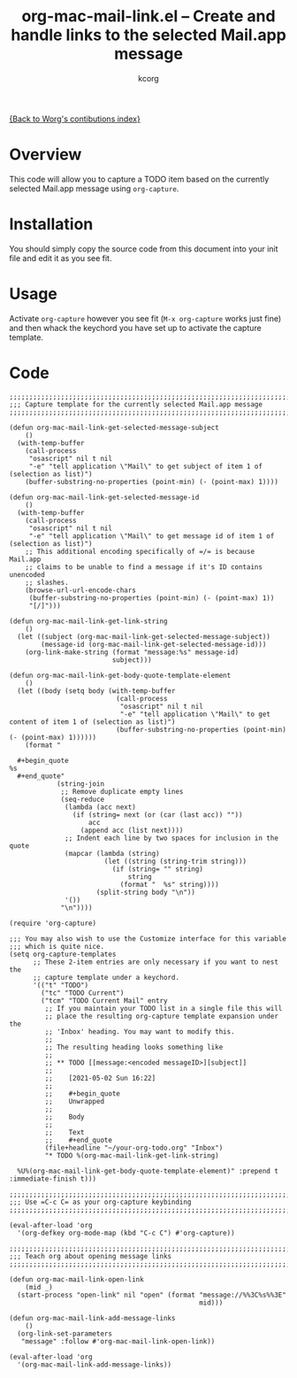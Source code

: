 # Created 2021-06-15 Tue 18:21
#+OPTIONS: ^:{} author:Tim Visher
#+TITLE: org-mac-mail-link.el -- Create and handle links to the selected Mail.app message
#+AUTHOR: kcorg
#+startup: odd

[[file:index.org][{Back to Worg's contibutions index}]]

* Overview

This code will allow you to capture a TODO item based on the
currently selected Mail.app message using =org-capture=.

* Installation

You should simply copy the source code from this document into your
init file and edit it as you see fit.

* Usage

Activate =org-capture= however you see fit (=M-x org-capture= works
just fine) and then whack the keychord you have set up to activate
the capture template.

* Code

#+begin_src elisp
  ;;;;;;;;;;;;;;;;;;;;;;;;;;;;;;;;;;;;;;;;;;;;;;;;;;;;;;;;;;;;;;;;;;;;;;;;;;
  ;;; Capture template for the currently selected Mail.app message
  ;;;;;;;;;;;;;;;;;;;;;;;;;;;;;;;;;;;;;;;;;;;;;;;;;;;;;;;;;;;;;;;;;;;;;;;;;;

  (defun org-mac-mail-link-get-selected-message-subject
      ()
    (with-temp-buffer
      (call-process
       "osascript" nil t nil
       "-e" "tell application \"Mail\" to get subject of item 1 of (selection as list)")
      (buffer-substring-no-properties (point-min) (- (point-max) 1))))

  (defun org-mac-mail-link-get-selected-message-id
      ()
    (with-temp-buffer
      (call-process
       "osascript" nil t nil
       "-e" "tell application \"Mail\" to get message id of item 1 of (selection as list)")
      ;; This additional encoding specifically of =/= is because Mail.app
      ;; claims to be unable to find a message if it's ID contains unencoded
      ;; slashes.
      (browse-url-url-encode-chars
       (buffer-substring-no-properties (point-min) (- (point-max) 1))
       "[/]")))

  (defun org-mac-mail-link-get-link-string
      ()
    (let ((subject (org-mac-mail-link-get-selected-message-subject))
          (message-id (org-mac-mail-link-get-selected-message-id)))
      (org-link-make-string (format "message:%s" message-id)
                            subject)))

  (defun org-mac-mail-link-get-body-quote-template-element
      ()
    (let ((body (setq body (with-temp-buffer
                             (call-process
                              "osascript" nil t nil
                              "-e" "tell application \"Mail\" to get content of item 1 of (selection as list)")
                             (buffer-substring-no-properties (point-min) (- (point-max) 1))))))
      (format "

    ,#+begin_quote
  %s
    ,#+end_quote"
              (string-join
               ;; Remove duplicate empty lines
               (seq-reduce
                (lambda (acc next)
                  (if (string= next (or (car (last acc)) ""))
                      acc
                    (append acc (list next))))
                ;; Indent each line by two spaces for inclusion in the quote
                (mapcar (lambda (string)
                          (let ((string (string-trim string)))
                            (if (string= "" string)
                                string
                              (format "  %s" string))))
                        (split-string body "\n"))
                '())
               "\n"))))

  (require 'org-capture)

  ;;; You may also wish to use the Customize interface for this variable
  ;;; which is quite nice.
  (setq org-capture-templates
        ;; These 2-item entries are only necessary if you want to nest the
        ;; capture template under a keychord.
        '(("t" "TODO")
          ("tc" "TODO Current")
          ("tcm" "TODO Current Mail" entry
           ;; If you maintain your TODO list in a single file this will
           ;; place the resulting org-capture template expansion under the
           ;; 'Inbox' heading. You may want to modify this.
           ;;
           ;; The resulting heading looks something like
           ;;
           ;; ** TODO [[message:<encoded messageID>][subject]]
           ;;
           ;;    [2021-05-02 Sun 16:22]
           ;;
           ;;    #+begin_quote
           ;;    Unwrapped
           ;;
           ;;    Body
           ;;
           ;;    Text
           ;;    #+end_quote
           (file+headline "~/your-org-todo.org" "Inbox")
           "* TODO %(org-mac-mail-link-get-link-string)

    %U%(org-mac-mail-link-get-body-quote-template-element)" :prepend t :immediate-finish t)))

  ;;;;;;;;;;;;;;;;;;;;;;;;;;;;;;;;;;;;;;;;;;;;;;;;;;;;;;;;;;;;;;;;;;;;;;;;;;
  ;;; Use =C-c C= as your org-capture keybinding
  ;;;;;;;;;;;;;;;;;;;;;;;;;;;;;;;;;;;;;;;;;;;;;;;;;;;;;;;;;;;;;;;;;;;;;;;;;;

  (eval-after-load 'org
    '(org-defkey org-mode-map (kbd "C-c C") #'org-capture))

  ;;;;;;;;;;;;;;;;;;;;;;;;;;;;;;;;;;;;;;;;;;;;;;;;;;;;;;;;;;;;;;;;;;;;;;;;;;
  ;;; Teach org about opening message links
  ;;;;;;;;;;;;;;;;;;;;;;;;;;;;;;;;;;;;;;;;;;;;;;;;;;;;;;;;;;;;;;;;;;;;;;;;;;

  (defun org-mac-mail-link-open-link
      (mid _)
    (start-process "open-link" nil "open" (format "message://%%3C%s%%3E"
                                                  mid)))

  (defun org-mac-mail-link-add-message-links
      ()
    (org-link-set-parameters
     "message" :follow #'org-mac-mail-link-open-link))

  (eval-after-load 'org
    '(org-mac-mail-link-add-message-links))
#+end_src
